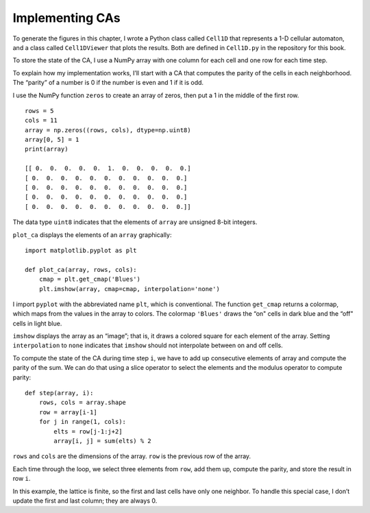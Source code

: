 .. _CA_11:

Implementing CAs
----------------

To generate the figures in this chapter, I wrote a Python class called ``Cell1D`` that represents a 1-D cellular automaton, and a class called ``Cell1DViewer`` that plots the results. Both are defined in ``Cell1D.py`` in the repository for this book.

To store the state of the CA, I use a NumPy array with one column for each cell and one row for each time step.

To explain how my implementation works, I’ll start with a CA that computes the parity of the cells in each neighborhood. The “parity” of a number is 0 if the number is even and 1 if it is odd.

I use the NumPy function ``zeros`` to create an array of zeros, then put a 1 in the middle of the first row.

::

    rows = 5
    cols = 11
    array = np.zeros((rows, cols), dtype=np.uint8)
    array[0, 5] = 1
    print(array)

    [[ 0.  0.  0.  0.  0.  1.  0.  0.  0.  0.  0.]
    [ 0.  0.  0.  0.  0.  0.  0.  0.  0.  0.  0.]
    [ 0.  0.  0.  0.  0.  0.  0.  0.  0.  0.  0.]
    [ 0.  0.  0.  0.  0.  0.  0.  0.  0.  0.  0.]
    [ 0.  0.  0.  0.  0.  0.  0.  0.  0.  0.  0.]]

The data type ``uint8`` indicates that the elements of ``array`` are unsigned 8-bit integers.

``plot_ca`` displays the elements of an ``array`` graphically:

::

    import matplotlib.pyplot as plt

    def plot_ca(array, rows, cols):
        cmap = plt.get_cmap('Blues')
        plt.imshow(array, cmap=cmap, interpolation='none')

I import ``pyplot`` with the abbreviated name ``plt``, which is conventional. The function ``get_cmap`` returns a colormap, which maps from the values in the array to colors. The colormap ``'Blues'`` draws the “on" cells in dark blue and the “off" cells in light blue.

``imshow`` displays the array as an “image”; that is, it draws a colored square for each element of the array. Setting ``interpolation`` to ``none`` indicates that ``imshow`` should not interpolate between on and off cells.

To compute the state of the CA during time step ``i``, we have to add up consecutive elements of array and compute the parity of the sum. We can do that using a slice operator to select the elements and the modulus operator to compute parity:

:: 

    
    def step(array, i):
        rows, cols = array.shape
        row = array[i-1]
        for j in range(1, cols):
            elts = row[j-1:j+2]
            array[i, j] = sum(elts) % 2

``rows`` and ``cols`` are the dimensions of the array. ``row`` is the previous row of the array.

Each time through the loop, we select three elements from ``row``, add them up, compute the parity, and store the result in row ``i``.

In this example, the lattice is finite, so the first and last cells have only one neighbor. To handle this special case, I don’t update the first and last column; they are always 0.